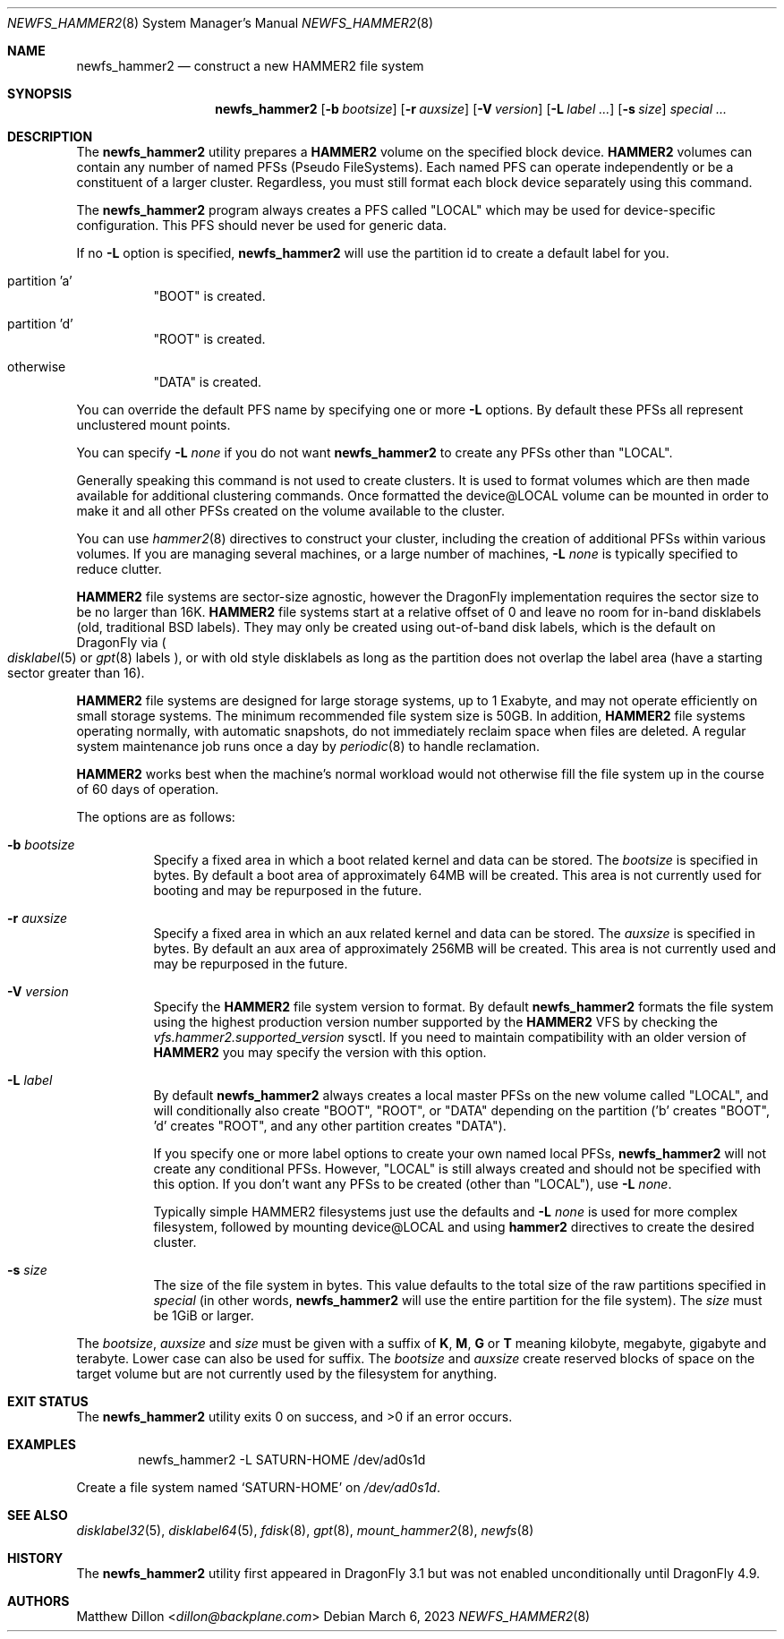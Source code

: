 .\" Copyright (c) 2011-2014 The DragonFly Project.  All rights reserved.
.\"
.\" This code is derived from software contributed to The DragonFly Project
.\" by Matthew Dillon <dillon@backplane.com>
.\"
.\" Redistribution and use in source and binary forms, with or without
.\" modification, are permitted provided that the following conditions
.\" are met:
.\"
.\" 1. Redistributions of source code must retain the above copyright
.\"    notice, this list of conditions and the following disclaimer.
.\" 2. Redistributions in binary form must reproduce the above copyright
.\"    notice, this list of conditions and the following disclaimer in
.\"    the documentation and/or other materials provided with the
.\"    distribution.
.\" 3. Neither the name of The DragonFly Project nor the names of its
.\"    contributors may be used to endorse or promote products derived
.\"    from this software without specific, prior written permission.
.\"
.\" THIS SOFTWARE IS PROVIDED BY THE COPYRIGHT HOLDERS AND CONTRIBUTORS
.\" ``AS IS'' AND ANY EXPRESS OR IMPLIED WARRANTIES, INCLUDING, BUT NOT
.\" LIMITED TO, THE IMPLIED WARRANTIES OF MERCHANTABILITY AND FITNESS
.\" FOR A PARTICULAR PURPOSE ARE DISCLAIMED.  IN NO EVENT SHALL THE
.\" COPYRIGHT HOLDERS OR CONTRIBUTORS BE LIABLE FOR ANY DIRECT, INDIRECT,
.\" INCIDENTAL, SPECIAL, EXEMPLARY OR CONSEQUENTIAL DAMAGES (INCLUDING,
.\" BUT NOT LIMITED TO, PROCUREMENT OF SUBSTITUTE GOODS OR SERVICES;
.\" LOSS OF USE, DATA, OR PROFITS; OR BUSINESS INTERRUPTION) HOWEVER CAUSED
.\" AND ON ANY THEORY OF LIABILITY, WHETHER IN CONTRACT, STRICT LIABILITY,
.\" OR TORT (INCLUDING NEGLIGENCE OR OTHERWISE) ARISING IN ANY WAY OUT
.\" OF THE USE OF THIS SOFTWARE, EVEN IF ADVISED OF THE POSSIBILITY OF
.\" SUCH DAMAGE.
.\"
.Dd March 6, 2023
.Dt NEWFS_HAMMER2 8
.Os
.Sh NAME
.Nm newfs_hammer2
.Nd construct a new HAMMER2 file system
.Sh SYNOPSIS
.Nm
.Op Fl b Ar bootsize
.Op Fl r Ar auxsize
.Op Fl V Ar version
.Op Fl L Ar label ...
.Op Fl s Ar size
.Ar special ...
.Sh DESCRIPTION
The
.Nm
utility prepares a
.Nm HAMMER2
volume on the specified block device.
.Nm HAMMER2
volumes can contain any number of named PFSs (Pseudo FileSystems).
Each named PFS can operate independently or be a constituent of
a larger cluster.
Regardless, you must still format each block device separately using
this command.
.Pp
The
.Nm
program always creates a PFS called "LOCAL" which may be used for
device-specific configuration.  This PFS should never be used for generic
data.
.Pp
If no
.Fl L
option is specified,
.Nm
will use the partition id to create a default label for you.
.Bl -tag -width indent
.It partition 'a'
"BOOT" is created.
.It partition 'd'
"ROOT" is created.
.It otherwise
"DATA" is created.
.El
.Pp
You can override the default PFS name by specifying one or more
.Fl L
options.
By default these PFSs all represent unclustered mount points.
.Pp
You can specify
.Fl L Ar none
if you do not want
.Nm
to create any PFSs other than "LOCAL".
.Pp
Generally speaking this command is not used to create clusters.  It is used
to format volumes which are then made available for additional clustering
commands.
Once formatted the device@LOCAL volume can be mounted in order to make it
and all other PFSs created on the volume available to the cluster.
.Pp
You can use
.Xr hammer2 8
directives to construct your cluster, including the creation of additional
PFSs within various volumes.
If you are managing several machines, or a large number of machines,
.Fl L Ar none
is typically specified to reduce clutter.
.Pp
.Nm HAMMER2
file systems are sector-size agnostic, however the
.Dx
implementation requires the sector size to be no larger than 16K.
.Nm HAMMER2
file systems start at a relative offset of 0 and leave no room for
in-band disklabels (old, traditional BSD labels).
They may only be created using out-of-band disk labels, which is the
default on
.Dx
via
.Po
.Xr disklabel 5
or
.Xr gpt 8
labels
.Pc ,
or with
old style disklabels as long as
the partition does not overlap the label area (have a starting sector
greater than 16).
.Pp
.Nm HAMMER2
file systems are designed for large storage systems, up to 1 Exabyte, and
may not operate efficiently on small storage systems.
The minimum recommended file system size is 50GB.
In addition,
.Nm HAMMER2
file systems operating normally, with automatic snapshots, do not
immediately reclaim space when files are deleted.
A regular system maintenance job runs once a day by
.Xr periodic 8
to handle reclamation.
.Pp
.Nm HAMMER2
works best when the machine's normal workload would not otherwise fill
the file system up in the course of 60 days of operation.
.Pp
The options are as follows:
.Bl -tag -width indent
.It Fl b Ar bootsize
Specify a fixed area in which a boot related kernel and data can be stored.
The
.Ar bootsize
is specified in bytes.
By default a boot area of approximately 64MB will be created.
This area is not currently used for booting and may be repurposed in the
future.
.It Fl r Ar auxsize
Specify a fixed area in which an aux related kernel and data can be stored.
The
.Ar auxsize
is specified in bytes.
By default an aux area of approximately 256MB will be created.
This area is not currently used and may be repurposed in the
future.
.It Fl V Ar version
Specify the
.Nm HAMMER2
file system version to format.
By default
.Nm
formats the file system using the highest production version number
supported by the
.Nm HAMMER2
VFS by checking the
.Va vfs.hammer2.supported_version
sysctl.
If you need to maintain compatibility with an older version of
.Nm HAMMER2
you may specify the version with this option.
.It Fl L Ar label
By default
.Nm
always creates a local master PFSs on the new volume called "LOCAL",
and will conditionally also create "BOOT", "ROOT", or "DATA" depending
on the partition ('b' creates "BOOT", 'd' creates "ROOT", and any other
partition creates "DATA").
.Pp
If you specify one or more label options to create your own named local
PFSs,
.Nm
will not create any conditional PFSs.
However, "LOCAL" is still always created and should not be
specified with this option.
If you don't want any PFSs to be created (other than "LOCAL"), use
.Fl L Ar none .
.Pp
Typically simple HAMMER2 filesystems just use the defaults and
.Fl L Ar none
is used for more complex filesystem, followed by mounting device@LOCAL
and using
.Nm hammer2
directives to create the desired cluster.
.It Fl s Ar size
The size of the file system in bytes.
This value defaults to the total size of the raw partitions specified in
.Ar special
(in other words,
.Nm
will use the entire partition for the file system).
The
.Ar size
must be 1GiB or larger.
.El
.Pp
The
.Ar bootsize ,
.Ar auxsize
and
.Ar size
must be given with a suffix of
.Cm K , M , G
or
.Cm T
meaning kilobyte, megabyte, gigabyte and terabyte.
Lower case can also be used for suffix.
The
.Ar bootsize
and
.Ar auxsize
create reserved blocks of space on the target volume
but are not currently used by the filesystem for anything.
.Sh EXIT STATUS
.Ex -std
.Sh EXAMPLES
.Bd -literal -offset indent
newfs_hammer2 -L SATURN-HOME /dev/ad0s1d
.Ed
.Pp
Create a file system named
.Sq SATURN-HOME
on
.Pa /dev/ad0s1d .
.Sh SEE ALSO
.Xr disklabel32 5 ,
.Xr disklabel64 5 ,
.Xr fdisk 8 ,
.Xr gpt 8 ,
.Xr mount_hammer2 8 ,
.Xr newfs 8
.Sh HISTORY
The
.Nm
utility first appeared in
.Dx 3.1
but was not enabled unconditionally until
.Dx 4.9 .
.Sh AUTHORS
.An Matthew Dillon Aq Mt dillon@backplane.com
